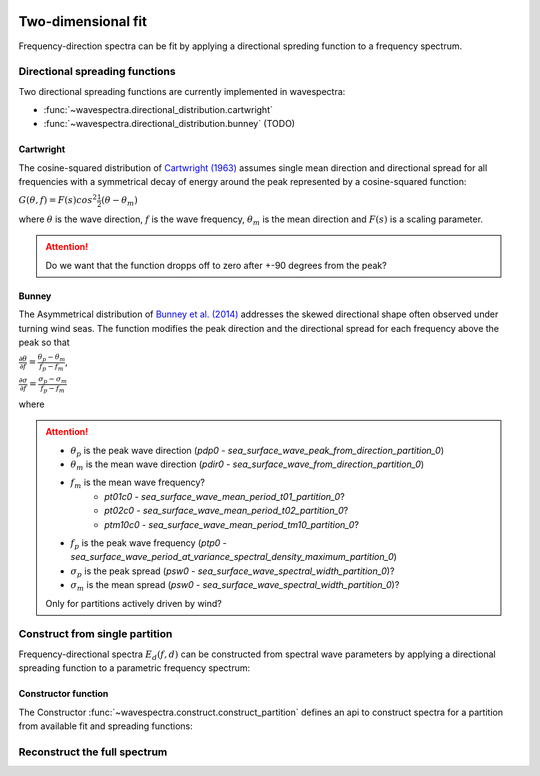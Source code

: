 .. image:: _static/wavespectra_logo.png
    :width: 150 px
    :align: right

===================
Two-dimensional fit
===================

Frequency-direction spectra can be fit by applying a directional spreding function to a
frequency spectrum.


.. ipython:: python
    :okexcept:
    :okwarning:

    import numpy as np
    import xarray as xr
    import matplotlib.pyplot as plt
    import cmocean
    from wavespectra import fit_pierson_moskowitz, fit_jonswap, fit_tma, fit_gaussian
    from wavespectra.directional_distribution import cartwright, bunney
    from wavespectra.construct import construct_partition
    f = np.arange(0.03, 0.401, 0.001)
    d = np.arange(0, 360, 1)
    freq = xr.DataArray(f, {"freq": f}, ("freq",), "freq")
    dir = xr.DataArray(d, {"dir": d}, ("dir",), "dir")


Directional spreading functions
-------------------------------

Two directional spreading functions are currently implemented in wavespectra:

* :func:`~wavespectra.directional_distribution.cartwright`
* :func:`~wavespectra.directional_distribution.bunney` (TODO)


Cartwright
~~~~~~~~~~

The cosine-squared distribution of `Cartwright (1963)`_ assumes single mean direction and directional spread
for all frequencies with a symmetrical decay of energy around the peak represented by a cosine-squared function:

:math:`G(\theta,f)=F(s)cos^{2}\frac{1}{2}(\theta-\theta_{m})`

where :math:`\theta` is the wave direction, :math:`f` is the wave frequency, :math:`\theta_{m}` is the
mean direction and :math:`F(s)` is a scaling parameter.

.. ipython:: python
    :okexcept:
    :okwarning:

    dm = 60
    gth1 = cartwright(dir, dm, dspr=20)
    gth2 = cartwright(dir, dm, dspr=30)
    gth3 = cartwright(dir, dm, dspr=40)
    gth4 = cartwright(dir, dm, dspr=50)

    @suppress
    fig = plt.figure(figsize=(6, 4))

    gth1.plot(label=f"$D_m$={dm:0.0f} deg, $\sigma$=20 deg");
    gth2.plot(label=f"$D_m$={dm:0.0f} deg, $\sigma$=30 deg");
    gth3.plot(label=f"$D_m$={dm:0.0f} deg, $\sigma$=40 deg");
    gth4.plot(label=f"$D_m$={dm:0.0f} deg, $\sigma$=50 deg");

    @suppress
    plt.legend();

    @suppress
    plt.grid(False)

    @savefig cartwright_function.png
    plt.draw()


.. attention::

    Do we want that the function dropps off to zero after +-90 degrees from the peak?


Bunney
~~~~~~

The Asymmetrical distribution of `Bunney et al. (2014)`_ addresses the skewed directional shape
often observed under turning wind seas. The function modifies the peak direction and the directional
spread for each frequency above the peak so that

:math:`\frac{\displaystyle \partial{\theta}}{\displaystyle \partial{f}}=\frac{\displaystyle \theta_{p}-\theta_{m}}{\displaystyle f_{p}-f_{m}}`,

:math:`\frac{\displaystyle \partial{\sigma}}{\displaystyle \partial{f}}=\frac{\displaystyle \sigma_{p}-\sigma_{m}}{\displaystyle f_{p}-f_{m}}`

where 

.. attention::

    * :math:`\theta_{p}` is the peak wave direction (`pdp0` - `sea_surface_wave_peak_from_direction_partition_0`)
    * :math:`\theta_{m}` is the mean wave direction (`pdir0` - `sea_surface_wave_from_direction_partition_0`)
    * :math:`f_{m}` is the mean wave frequency?
        * `pt01c0` - `sea_surface_wave_mean_period_t01_partition_0`?
        * `pt02c0` - `sea_surface_wave_mean_period_t02_partition_0`?
        * `ptm10c0` - `sea_surface_wave_mean_period_tm10_partition_0`?
    * :math:`f_{p}` is the peak wave frequency (`ptp0` - `sea_surface_wave_period_at_variance_spectral_density_maximum_partition_0`)
    * :math:`\sigma_{p}` is the peak spread (`psw0` - `sea_surface_wave_spectral_width_partition_0`)?
    * :math:`\sigma_{m}` is the mean spread (`psw0` - `sea_surface_wave_spectral_width_partition_0`)?

    Only for partitions actively driven by wind?


Construct from single partition
-------------------------------

Frequency-directional spectra :math:`E_{d}(f,d)` can be constructed from spectral wave parameters
by applying a directional spreading function to a parametric frequency spectrum:

.. ipython:: python
    :okwarning:

    ef = fit_jonswap(freq=freq, hs=2, tp=10, gamma=2.0)
    gth = cartwright(dir=dir, dm=135, dspr=25)
    efth = ef * gth

    @suppress
    fig = plt.figure(figsize=(6, 4))

    efth.spec.plot();

    @savefig jonswap_2d.png
    plt.draw()


Constructor function
~~~~~~~~~~~~~~~~~~~~

The Constructor :func:`~wavespectra.construct.construct_partition` defines an api to construct spectra
for a partition from available fit and spreading functions:

.. ipython:: python
    :okwarning:

    efth = construct_partition(
        fit_name="fit_tma",
        fit_kwargs={"freq": freq, "hs": 2, "tp": 10, "dep": 10},
        dir_name="cartwright",
        dir_kwargs={"dir": dir, "dm": 225, "dspr": 15}
    )

    @suppress
    fig = plt.figure(figsize=(6, 4))

    efth.spec.plot(cmap="Spectral_r", add_colorbar=False);

    @savefig tma_2d.png
    plt.draw()


Reconstruct the full spectrum
-----------------------------


.. _`Bunney et al. (2014)`: https://www.icevirtuallibrary.com/doi/abs/10.1680/fsts.59757.114
.. _`Cartwright (1963)`: https://repository.tudelft.nl/islandora/object/uuid:b6c19f1e-cb31-4733-a4fb-0f685706269b